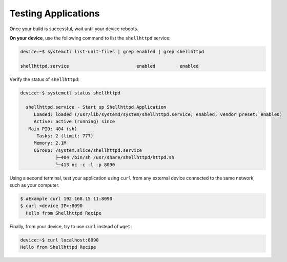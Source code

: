 Testing Applications
^^^^^^^^^^^^^^^^^^^^

Once your build is successful, wait until your device reboots.

**On your device**, use the following command to list the ``shellhttpd`` service:

.. code-block:: console

    device:~$ systemctl list-unit-files | grep enabled | grep shellhttpd

    shellhttpd.service                         enabled         enabled

Verify the status of ``shellhttpd``:

.. code-block:: console

    device:~$ systemctl status shellhttpd

      shellhttpd.service - Start up Shellhttpd Application
         Loaded: loaded (/usr/lib/systemd/system/shellhttpd.service; enabled; vendor preset: enabled)
         Active: active (running) since
       Main PID: 404 (sh)
          Tasks: 2 (limit: 777)
         Memory: 2.1M
         CGroup: /system.slice/shellhttpd.service
                 ├─404 /bin/sh /usr/share/shellhttpd/httpd.sh
                 └─413 nc -c -l -p 8090

Using a second terminal, test your application using ``curl`` from any external device connected to the same network,
such as your computer.

.. code-block:: console

    $ #Example curl 192.168.15.11:8090
    $ curl <device IP>:8090
      Hello from Shellhttpd Recipe

Finally, from your device, try to use ``curl`` instead of ``wget``:

.. code-block:: console

    device:~$ curl localhost:8090
    Hello from Shellhttpd Recipe
